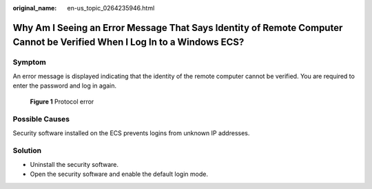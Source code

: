 :original_name: en-us_topic_0264235946.html

.. _en-us_topic_0264235946:

Why Am I Seeing an Error Message That Says Identity of Remote Computer Cannot be Verified When I Log In to a Windows ECS?
=========================================================================================================================

Symptom
-------

An error message is displayed indicating that the identity of the remote computer cannot be verified. You are required to enter the password and log in again.


.. figure:: /_static/images/en-us_image_0288997421.png
   :alt: **Figure 1** Protocol error

   **Figure 1** Protocol error

Possible Causes
---------------

Security software installed on the ECS prevents logins from unknown IP addresses.

Solution
--------

-  Uninstall the security software.
-  Open the security software and enable the default login mode.
